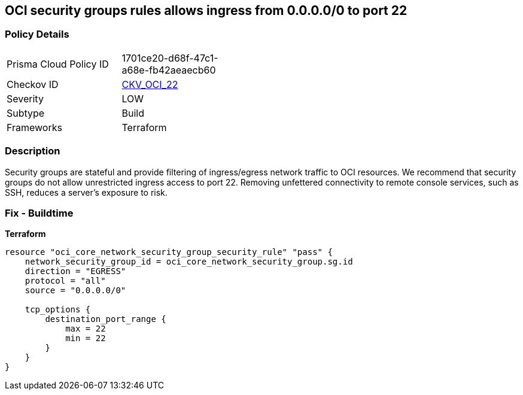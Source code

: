 == OCI security groups rules allows ingress from 0.0.0.0/0 to port 22


=== Policy Details
[width=45%]
[cols="1,1"]
|=== 
|Prisma Cloud Policy ID 
| 1701ce20-d68f-47c1-a68e-fb42aeaecb60

|Checkov ID 
| https://github.com/bridgecrewio/checkov/tree/master/checkov/terraform/checks/resource/oci/AbsSecurityGroupUnrestrictedIngress.py[CKV_OCI_22]

|Severity
|LOW

|Subtype
|Build
//, Run

|Frameworks
|Terraform

|=== 



=== Description

Security groups are stateful and provide filtering of ingress/egress network traffic to OCI resources.
We recommend that security groups do not allow unrestricted ingress access to port 22.
Removing unfettered connectivity to remote console services, such as SSH, reduces a server's exposure to risk.

=== Fix - Buildtime


*Terraform* 




[source,go]
----
resource "oci_core_network_security_group_security_rule" "pass" {
    network_security_group_id = oci_core_network_security_group.sg.id
    direction = "EGRESS"
    protocol = "all"
    source = "0.0.0.0/0"

    tcp_options {
        destination_port_range {
            max = 22
            min = 22
        }
    }
}
----

